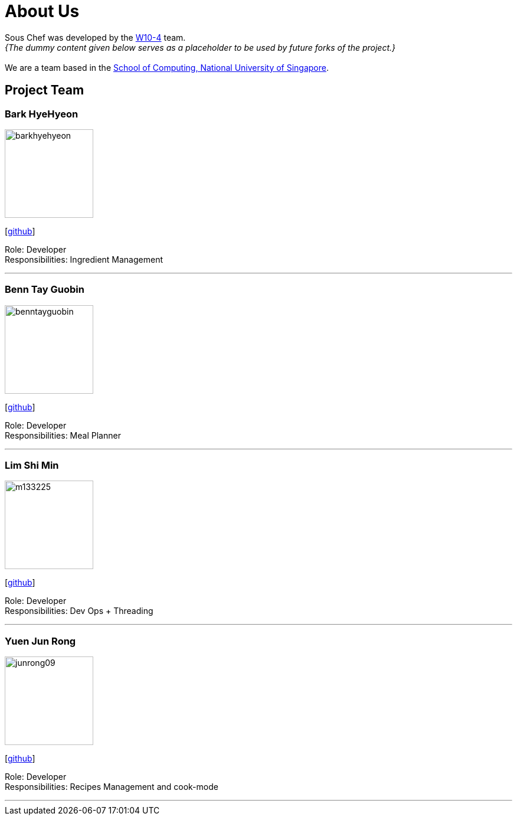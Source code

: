 = About Us
:site-section: AboutUs
:relfileprefix: team/
:imagesDir: images
:stylesDir: stylesheets

Sous Chef was developed by the https://CS2103-AY1819S1-W10-4.github.io/docs/Team.html[W10-4] team. +
_{The dummy content given below serves as a placeholder to be used by future forks of the project.}_ +
{empty} +
We are a team based in the http://www.comp.nus.edu.sg[School of Computing, National University of Singapore].

== Project Team

=== Bark HyeHyeon
image::barkhyehyeon.jpg[width="150", align="left"]
{empty}[http://github.com/barkhyehyeon[github]]

Role: Developer +
Responsibilities: Ingredient Management

'''

=== Benn Tay Guobin
image::benntayguobin.jpg[width="150", align="left"]
{empty}[http://github.com/benntay[github]]

Role: Developer +
Responsibilities: Meal Planner

'''

=== Lim Shi Min
image::m133225.jpg[width="150", align="left"]
{empty}[http://github.com/m133225[github]]

Role: Developer +
Responsibilities: Dev Ops + Threading

'''

=== Yuen Jun Rong
image::junrong09.jpg[width="150", align="left"]
{empty}[http://github.com/junrong09[github]]

Role: Developer +
Responsibilities: Recipes Management and cook-mode

'''
